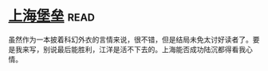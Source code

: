 * [[https://book.douban.com/subject/3268399/][上海堡垒]]:read:
虽然作为一本披着科幻外衣的言情来说，很不错，但是结局未免太讨好读者了。要是我来写，别说最后能胜利，江洋是活不下去的。上海能否成功陆沉都得看我心情。
